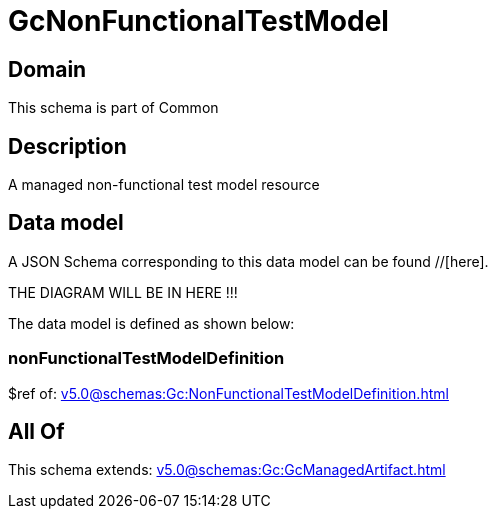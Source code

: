 = GcNonFunctionalTestModel

[#domain]
== Domain

This schema is part of Common

[#description]
== Description
A managed non-functional test model resource


[#data_model]
== Data model

A JSON Schema corresponding to this data model can be found //[here].

THE DIAGRAM WILL BE IN HERE !!!


The data model is defined as shown below:


=== nonFunctionalTestModelDefinition
$ref of: xref:v5.0@schemas:Gc:NonFunctionalTestModelDefinition.adoc[]


[#all_of]
== All Of

This schema extends: xref:v5.0@schemas:Gc:GcManagedArtifact.adoc[]
